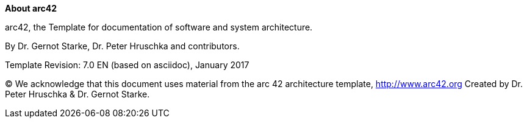 // SPDX-License-Identifier: MIT
:homepage: http://arc42.org

:keywords: software-architecture, documentation, template, arc42

:numbered!:
**About arc42**

[role="lead"]
arc42, the Template for documentation of
software and system architecture.

By Dr. Gernot Starke, Dr. Peter Hruschka and contributors.


Template Revision: 7.0 EN (based on asciidoc), January 2017

(C)
We acknowledge that this document uses material from the
arc 42 architecture template, http://www.arc42.org
Created by Dr. Peter Hruschka & Dr. Gernot Starke.

